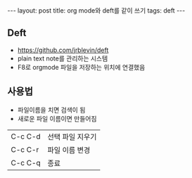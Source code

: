 #+HTML: ---
#+HTML: layout: post
#+HTML: title: org mode와 deft를 같이 쓰기
#+HTML: tags: deft
#+HTML: ---
#+OPTIONS: ^:nil
#+OPTIONS: tex:dvipng

** Deft
- https://github.com/jrblevin/deft
- plain text note를 관리하는 시스템
- F8로 orgmode 파일을 저장하는 위치에 연결했음


** 사용법
- 파일이름을 치면 검색이 됨
- 새로운 파일 이름이면 만들어짐

|---------+------------------|
| C-c C-d | 선택 파일 지우기 |
| C-c C-r | 파일 이름 변경   |
| C-c C-q | 종료             |


